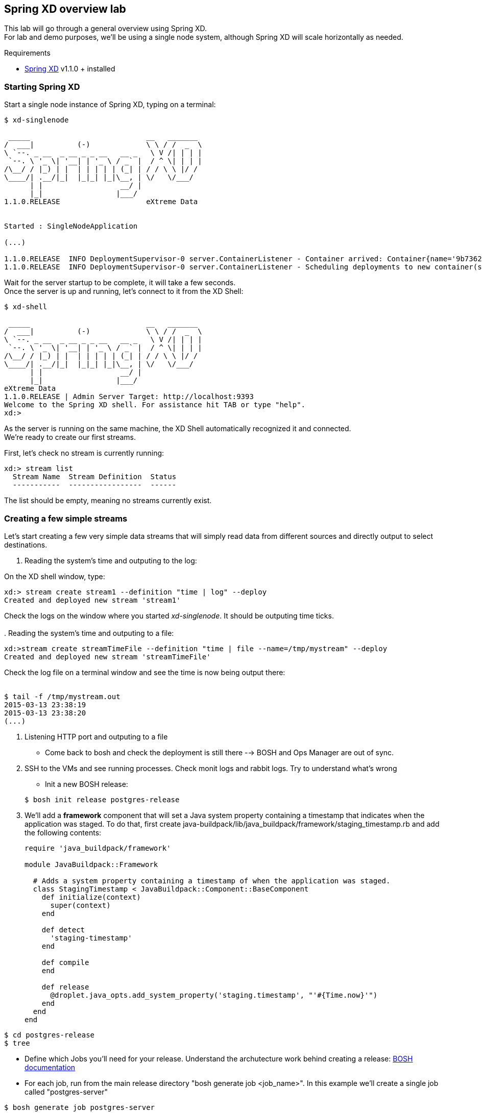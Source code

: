 == Spring XD overview lab

This lab will go through a general overview using Spring XD. +
For lab and demo purposes, we'll be using a single node system, although Spring XD will scale horizontally as needed.

Requirements

- http://projects.spring.io/spring-xd/[Spring XD] v1.1.0 + installed 

=== Starting Spring XD

Start a single node instance of Spring XD, typing on a terminal:

[source,bash]
----
$ xd-singlenode

 _____                           __   _______
/  ___|          (-)             \ \ / /  _  \
\ `--. _ __  _ __ _ _ __   __ _   \ V /| | | |
 `--. \ '_ \| '__| | '_ \ / _` |  / ^ \| | | |
/\__/ / |_) | |  | | | | | (_| | / / \ \ |/ /
\____/| .__/|_|  |_|_| |_|\__, | \/   \/___/
      | |                  __/ |
      |_|                 |___/
1.1.0.RELEASE                    eXtreme Data


Started : SingleNodeApplication

(...)

1.1.0.RELEASE  INFO DeploymentSupervisor-0 server.ContainerListener - Container arrived: Container{name='9b736207-17df-4ba8-bfb7-8f68a14ab466', attributes={ip=192.168.1.2, host=Fredericos-Air, groups=, pid=9011, id=9b736207-17df-4ba8-bfb7-8f68a14ab466}}
1.1.0.RELEASE  INFO DeploymentSupervisor-0 server.ContainerListener - Scheduling deployments to new container(s) in 15000 ms
----
Wait for the server startup to be complete, it will take a few seconds. +
Once the server is up and running, let's connect to it from the XD Shell:

[source,bash]
----
$ xd-shell

 _____                           __   _______
/  ___|          (-)             \ \ / /  _  \
\ `--. _ __  _ __ _ _ __   __ _   \ V /| | | |
 `--. \ '_ \| '__| | '_ \ / _` |  / ^ \| | | |
/\__/ / |_) | |  | | | | | (_| | / / \ \ |/ /
\____/| .__/|_|  |_|_| |_|\__, | \/   \/___/
      | |                  __/ |
      |_|                 |___/
eXtreme Data
1.1.0.RELEASE | Admin Server Target: http://localhost:9393
Welcome to the Spring XD shell. For assistance hit TAB or type "help".
xd:>
----

As the server is running on the same machine, the XD Shell automatically recognized it and connected. +
We're ready to create our first streams.

First, let's check no stream is currently running:

[source,bash]
----
xd:> stream list
  Stream Name  Stream Definition  Status
  -----------  -----------------  ------
----
The list should be empty, meaning no streams currently exist.

=== Creating a few simple streams

Let's start creating a few very simple data streams that will simply read data from different sources and directly output to select destinations. 

. Reading the system's time and outputing to the log:

On the XD shell window, type:

[source,bash]
----
xd:> stream create stream1 --definition "time | log" --deploy
Created and deployed new stream 'stream1'
----
Check the logs on the window where you started __xd-singlenode__. It should be outputing time ticks. +
 +
. Reading the system's time and outputing to a file:
 +
[source,bash]
----
xd:>stream create streamTimeFile --definition "time | file --name=/tmp/mystream" --deploy
Created and deployed new stream 'streamTimeFile'
----

Check the log file on a terminal window and see the time is now being output there: +
 +
[source,bash]
----
$ tail -f /tmp/mystream.out
2015-03-13 23:38:19
2015-03-13 23:38:20
(...)
----

. Listening HTTP port and outputing to a file














* Come back to bosh and check the deployment is still there --> BOSH and Ops Manager are out of sync. 
. SSH to the VMs and see running processes. Check monit logs and rabbit logs. Try to understand what’s wrong


- Init a new BOSH release:

+
[source,bash]
----
$ bosh init release postgres-release
----
. We'll add a *framework* component that will set a Java system property containing a timestamp that indicates when the application was staged. To do that, first create +java-buildpack/lib/java_buildpack/framework/staging_timestamp.rb+ and add the following contents:
+
[source,ruby]
----
require 'java_buildpack/framework'

module JavaBuildpack::Framework

  # Adds a system property containing a timestamp of when the application was staged.
  class StagingTimestamp < JavaBuildpack::Component::BaseComponent
    def initialize(context)
      super(context)
    end

    def detect
      'staging-timestamp'
    end

    def compile
    end

    def release
      @droplet.java_opts.add_system_property('staging.timestamp', "'#{Time.now}'")
    end
  end
end
----


----
$ cd postgres-release
$ tree  
----
- Define which Jobs you'll need for your release. Understand the archutecture work behind creating a release: http://docs.cloudfoundry.org/bosh/create-release.html[BOSH documentation]
- For each job, run from the main release directory "bosh generate job <job_name>". In this example we'll create a single job called "postgres-server"
----
$ bosh generate job postgres-server
----
- Check the directory tree again 

=== Transforming data

- Init a new BOSH release:
----
$ bosh init release postgres-release
----
- Check the structure created
----
$ cd postgres-release
$ tree  
----
- Define which Jobs you'll need for your release. Understand the archutecture work behind creating a release: http://docs.cloudfoundry.org/bosh/create-release.html[BOSH documentation]
- For each job, run from the main release directory "bosh generate job <job_name>". In this example we'll create a single job called "postgres-server"
----
$ bosh generate job postgres-server
----
- Check the directory tree again 

=== Sinking to Gemfire

- Init a new BOSH release:
----
$ bosh init release postgres-release
----
- Check the structure created
----
$ cd postgres-release


----
check process psql
  with pidfile /var/vcap/jobs/postgres-server/data/postmaster.pid
  start program "/var/vcap/jobs/postgres-server/bin/pgsql_ctl start" with timeout 600 seconds
  stop program "/var/vcap/jobs/postgres-server/bin/pgsql_ctl stop"
  group vcap
----




Troubleshoot any issues until you have your first custom bosh release deployment!! (there are some corrections to be done!) The troubleshooting part is very important!! That's how you learn!!

Hints: 

- The failing canary will be kept by bosh for troubleshooting purposes
- When testing, subsequent deployments should be done using __bosh deploy --recreate__ , otherwise new additional VMs will be created (canary won't be updated unless __--recreate__ is specified).
- Check logs and try to understand what's going on. You can try to run the commands yourself once logged into the VM to understand what's wrong.
- Dr Nick created a project called https://github.com/drnic/bosh-solo[BOSH-Solo] which helps testing BOSH releases. You might want to give it a try! (not mandatory)

Good luck!! Next challenge is adding a Service Broker capable of provisioning PostgreSQL instances to the release you just created :)

If you'd like to check the solution for this lab, clone this repo: https://github.com/Pivotal-Field-Engineering/postgres-bosh-release[postgres-bosh-release]
